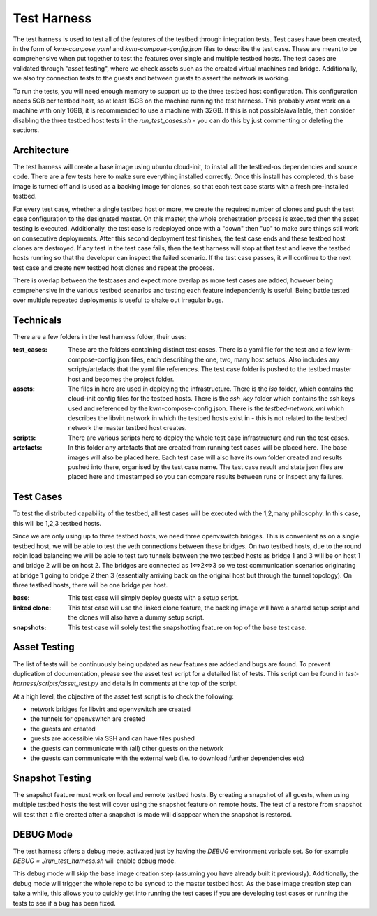 ================
Test Harness
================

The test harness is used to test all of the features of the testbed through integration tests.
Test cases have been created, in the form of `kvm-compose.yaml` and `kvm-compose-config.json` files to describe the test case.
These are meant to be comprehensive when put together to test the features over single and multiple testbed hosts.
The test cases are validated through "asset testing", where we check assets such as the created virtual machines and bridge.
Additionally, we also try connection tests to the guests and between guests to assert the network is working.

To run the tests, you will need enough memory to support up to the three testbed host configuration.
This configuration needs 5GB per testbed host, so at least 15GB on the machine running the test harness.
This probably wont work on a machine with only 16GB, it is recommended to use a machine with 32GB.
If this is not possible/available, then consider disabling the three testbed host tests in the `run_test_cases.sh` - you can do this by just commenting or deleting the sections.

Architecture
------------

The test harness will create a base image using ubuntu cloud-init, to install all the testbed-os dependencies and source code.
There are a few tests here to make sure everything installed correctly.
Once this install has completed, this base image is turned off and is used as a backing image for clones, so that each test case starts with a fresh pre-installed testbed.

For every test case, whether a single testbed host or more, we create the required number of clones and push the test case configuration to the designated master.
On this master, the whole orchestration process is executed then the asset testing is executed.
Additionally, the test case is redeployed once with a "down" then "up" to make sure things still work on consecutive deployments.
After this second deployment test finishes, the test case ends and these testbed host clones are destroyed.
If any test in the test case fails, then the test harness will stop at that test and leave the testbed hosts running so that the developer can inspect the failed scenario.
If the test case passes, it will continue to the next test case and create new testbed host clones and repeat the process.

There is overlap between the testcases and expect more overlap as more test cases are added, however being comprehensive in the various testbed scenarios and testing each feature independently is useful.
Being battle tested over multiple repeated deployments is useful to shake out irregular bugs.

Technicals
----------

There are a few folders in the test harness folder, their uses:

:test_cases:

    These are the folders containing distinct test cases.
    There is a yaml file for the test and a few kvm-compose-config.json files, each describing the one, two, many host setups.
    Also includes any scripts/artefacts that the yaml file references.
    The test case folder is pushed to the testbed master host and becomes the project folder.

:assets:

    The files in here are used in deploying the infrastructure.
    There is the `iso` folder, which contains the cloud-init config files for the testbed hosts.
    There is the `ssh_key` folder which contains the ssh keys used and referenced by the kvm-compose-config.json.
    There is the `testbed-network.xml` which describes the libvirt network in which the testbed hosts exist in - this is not related to the testbed network the master testbed host creates.

:scripts:

    There are various scripts here to deploy the whole test case infrastructure and run the test cases.

:artefacts:

    In this folder any artefacts that are created from running test cases will be placed here.
    The base images will also be placed here.
    Each test case will also have its own folder created and results pushed into there, organised by the test case name.
    The test case result and state json files are placed here and timestamped so you can compare results between runs or inspect any failures.

Test Cases
----------

To test the distributed capability of the testbed, all test cases will be executed with the 1,2,many philosophy.
In this case, this will be 1,2,3 testbed hosts.

Since we are only using up to three testbed hosts, we need three openvswitch bridges.
This is convenient as on a single testbed host, we will be able to test the veth connections between these bridges.
On two testbed hosts, due to the round robin load balancing we will be able to test two tunnels between the two testbed hosts as bridge 1 and 3 will be on host 1 and bridge 2 will be on host 2.
The bridges are connected as 1<=>2<=>3 so we test communication scenarios originating at bridge 1 going to bridge 2 then 3 (essentially arriving back on the original host but through the tunnel topology).
On three testbed hosts, there will be one bridge per host.

:base:
    This test case will simply deploy guests with a setup script.

:linked clone:
    This test case will use the linked clone feature, the backing image will have a shared setup script and the clones will also have a dummy setup script.

:snapshots:
    This test case will solely test the snapshotting feature on top of the base test case.

Asset Testing
-------------

The list of tests will be continuously being updated as new features are added and bugs are found.
To prevent duplication of documentation, please see the asset test script for a detailed list of tests.
This script can be found in `test-harness/scripts/asset_test.py` and details in comments at the top of the script.

At a high level, the objective of the asset test script is to check the following:

- network bridges for libvirt and openvswitch are created
- the tunnels for openvswitch are created
- the guests are created
- guests are accessible via SSH and can have files pushed
- the guests can communicate with (all) other guests on the network
- the guests can communicate with the external web (i.e. to download further dependencies etc)

Snapshot Testing
----------------

The snapshot feature must work on local and remote testbed hosts.
By creating a snapshot of all guests, when using multiple testbed hosts the test will cover using the snapshot feature on remote hosts.
The test of a restore from snapshot will test that a file created after a snapshot is made will disappear when the snapshot is restored.


DEBUG Mode
----------

The test harness offers a debug mode, activated just by having the `DEBUG` environment variable set.
So for example `DEBUG = ./run_test_harness.sh` will enable debug mode.

This debug mode will skip the base image creation step (assuming you have already built it previously).
Additionally, the debug mode will trigger the whole repo to be synced to the master testbed host.
As the base image creation step can take a while, this allows you to quickly get into running the test cases if you are developing test cases or running the tests to see if a bug has been fixed.
